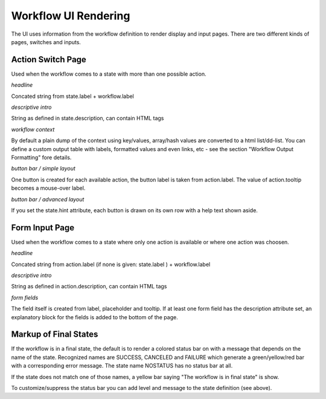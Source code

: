 Workflow UI Rendering
=====================

The UI uses information from the workflow definition to render display and input pages. There are two different kinds of pages, switches and inputs.

Action Switch Page
------------------

Used when the workflow comes to a state with more than one possible action.

*headline*

Concated string from state.label + workflow.label

*descriptive intro*

String as defined in state.description, can contain HTML tags

*workflow context*

By default a plain dump of the context using key/values, array/hash values are converted to a html list/dd-list. You can define a custom output table with labels, formatted values and even links, etc - see the section "Workflow Output Formatting" fore details.

*button bar / simple layout*

One button is created for each available action, the button label is taken from action.label. The value of action.tooltip becomes a mouse-over label.

*button bar / advanced layout*

If you set the state.hint attribute, each button is drawn on its own row with a help text shown aside.

Form Input Page
---------------

Used when the workflow comes to a state where only one action is available or where one action was choosen.

*headline*

Concated string from action.label (if none is given: state.label ) + workflow.label

*descriptive intro*

String as defined in action.description, can contain HTML tags

*form fields*

The field itself is created from label, placeholder and tooltip. If at least one form field has the description attribute set,
an explanatory block for the fields is added to the bottom of the page.

Markup of Final States
----------------------

If the workflow is in a final state, the default is to render a colored
status bar on with a message that depends on the name of the state.
Recognized names are SUCCESS, CANCELED and FAILURE which generate a
green/yellow/red bar with a corresponding error message. The state name
NOSTATUS has no status bar at all.

If the state does not match one of those names, a yellow bar saying
"The workflow is in final state" is show.

To customize/suppress the status bar you can add level and message
to the state definition (see above).
